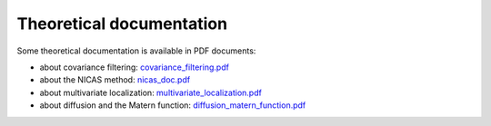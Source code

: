 Theoretical documentation
-------------------------

Some theoretical documentation is available in PDF documents:

* about covariance filtering: `covariance_filtering.pdf <https://github.com/benjaminmenetrier/covariance_filtering/blob/master/covariance_filtering.pdf>`_
* about the NICAS method: `nicas_doc.pdf <https://github.com/benjaminmenetrier/nicas_doc/blob/master/nicas_doc.pdf>`_
* about multivariate localization: `multivariate_localization.pdf <https://github.com/benjaminmenetrier/multivariate_localization/blob/master/multivariate_localization.pdf>`_
* about diffusion and the Matern function: `diffusion_matern_function.pdf <https://github.com/benjaminmenetrier/diffusion_matern_function/blob/master/diffusion_matern_function.pdf>`_
